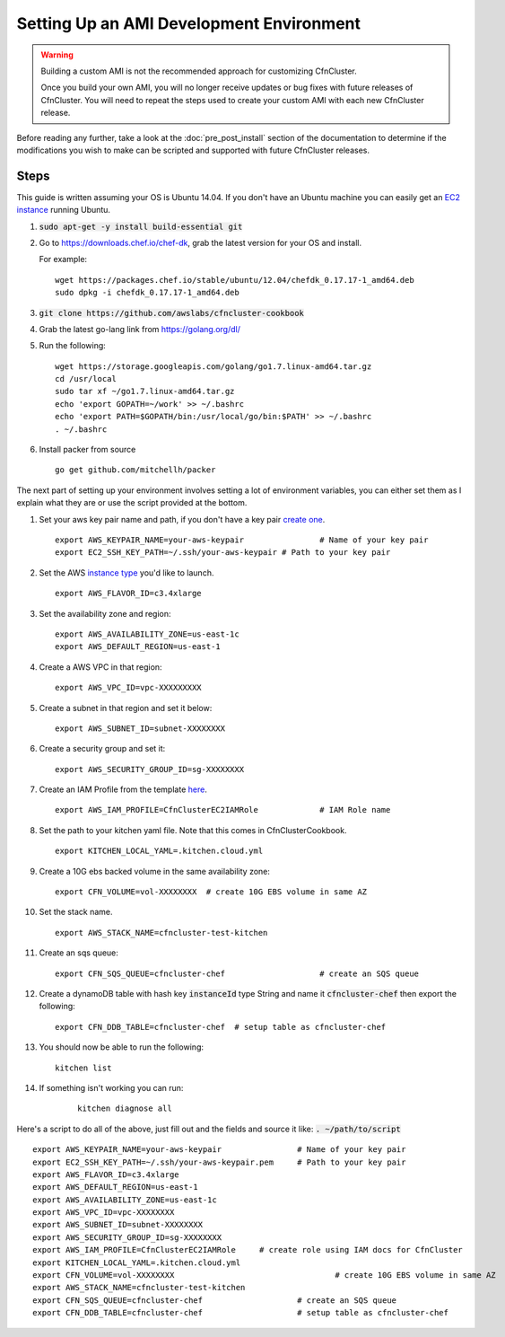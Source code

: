 .. _ami_development:

#########################################
Setting Up an AMI Development Environment
#########################################

.. warning::
    Building a custom AMI is not the recommended approach for customizing CfnCluster.

    Once you build your own AMI, you will no longer receive updates or bug fixes with future releases of CfnCluster.  You will need to repeat the steps used to create your custom AMI with each new CfnCluster release.

Before reading any further, take a look at the :doc:`pre_post_install` section of the documentation to determine if the modifications you wish to make can be scripted and supported with future CfnCluster releases.

Steps
=====

This guide is written assuming your OS is Ubuntu 14.04. If you don't have an Ubuntu machine you can easily get an `EC2 instance <https://docs.aws.amazon.com/AWSEC2/latest/UserGuide/EC2_GetStarted.html>`_ running Ubuntu. 

#.	:code:`sudo apt-get -y install build-essential git`
#.	Go to https://downloads.chef.io/chef-dk, grab the latest version for your OS and install.

	For example:
	::

		wget https://packages.chef.io/stable/ubuntu/12.04/chefdk_0.17.17-1_amd64.deb
		sudo dpkg -i chefdk_0.17.17-1_amd64.deb

#.	:code:`git clone https://github.com/awslabs/cfncluster-cookbook`
#.	Grab the latest go-lang link from https://golang.org/dl/
#.	Run the following:

	::

		wget https://storage.googleapis.com/golang/go1.7.linux-amd64.tar.gz
		cd /usr/local
		sudo tar xf ~/go1.7.linux-amd64.tar.gz
		echo 'export GOPATH=~/work' >> ~/.bashrc
		echo 'export PATH=$GOPATH/bin:/usr/local/go/bin:$PATH' >> ~/.bashrc
		. ~/.bashrc

#.	Install packer from source

	::

		go get github.com/mitchellh/packer


The next part of setting up your environment involves setting a lot of environment variables, you can either set them as I explain what they are or use the script provided at the bottom.

#.	Set your aws key pair name and path, if you don't have a key pair `create one <https://docs.aws.amazon.com/AWSEC2/latest/UserGuide/ec2-key-pairs.html#having-ec2-create-your-key-pair>`_.

	::

		export AWS_KEYPAIR_NAME=your-aws-keypair 		# Name of your key pair
		export EC2_SSH_KEY_PATH=~/.ssh/your-aws-keypair # Path to your key pair

#.	Set the AWS `instance type <https://aws.amazon.com/ec2/instance-types/>`_ you'd like to launch.

	::

		export AWS_FLAVOR_ID=c3.4xlarge

#.	Set the availability zone and region:
	::

		export AWS_AVAILABILITY_ZONE=us-east-1c
		export AWS_DEFAULT_REGION=us-east-1

#.	Create a AWS VPC in that region:

	::

		export AWS_VPC_ID=vpc-XXXXXXXXX

#.	Create a subnet in that region and set it below:

	::

		export AWS_SUBNET_ID=subnet-XXXXXXXX

#.	Create a security group and set it:

	::

		export AWS_SECURITY_GROUP_ID=sg-XXXXXXXX

#.	Create an IAM Profile from the template `here <https://cfncluster.readthedocs.io/en/latest/iam.html>`_.

	::

		export AWS_IAM_PROFILE=CfnClusterEC2IAMRole		# IAM Role name

#.	Set the path to your kitchen yaml file. Note that this comes in CfnClusterCookbook.

	::

		export KITCHEN_LOCAL_YAML=.kitchen.cloud.yml

#.	Create a 10G ebs backed volume in the same availability zone:

	::

		export CFN_VOLUME=vol-XXXXXXXX	# create 10G EBS volume in same AZ

#.	Set the stack name.

	::

		export AWS_STACK_NAME=cfncluster-test-kitchen

#.	Create an sqs queue:

	::

		export CFN_SQS_QUEUE=cfncluster-chef   			# create an SQS queue 

#.	Create a dynamoDB table with hash key :code:`instanceId` type String and name it :code:`cfncluster-chef` then export the following:

	::

		export CFN_DDB_TABLE=cfncluster-chef  # setup table as cfncluster-chef

#.	You should now be able to run the following:

	::

		kitchen list

#. If something isn't working you can run:

	::
		
		kitchen diagnose all


Here's a script to do all of the above, just fill out and the fields and source it like: :code:`. ~/path/to/script`

::

	export AWS_KEYPAIR_NAME=your-aws-keypair 		# Name of your key pair
	export EC2_SSH_KEY_PATH=~/.ssh/your-aws-keypair.pem 	# Path to your key pair
	export AWS_FLAVOR_ID=c3.4xlarge
	export AWS_DEFAULT_REGION=us-east-1
	export AWS_AVAILABILITY_ZONE=us-east-1c
	export AWS_VPC_ID=vpc-XXXXXXXX
	export AWS_SUBNET_ID=subnet-XXXXXXXX
	export AWS_SECURITY_GROUP_ID=sg-XXXXXXXX
	export AWS_IAM_PROFILE=CfnClusterEC2IAMRole  	# create role using IAM docs for CfnCluster
	export KITCHEN_LOCAL_YAML=.kitchen.cloud.yml
	export CFN_VOLUME=vol-XXXXXXXX  				# create 10G EBS volume in same AZ 
	export AWS_STACK_NAME=cfncluster-test-kitchen
	export CFN_SQS_QUEUE=cfncluster-chef   			# create an SQS queue 
	export CFN_DDB_TABLE=cfncluster-chef 			# setup table as cfncluster-chef 

